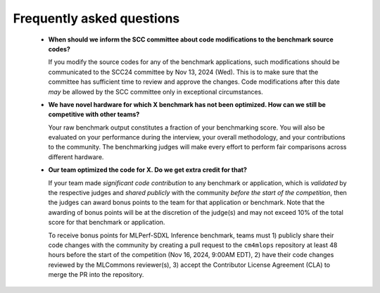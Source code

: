 Frequently asked questions
----------------------------------

  - **When should we inform the SCC committee about code modifications to the benchmark source codes?**
  
    If you modify the source codes for any of the benchmark applications, such modifications should be communicated to the SCC24 committee by Nov 13, 2024 (Wed). This is to make sure that the committee has sufficient time to review and approve the changes. Code modifications after this date *may* be allowed by the SCC committee only in exceptional circumstances.

  - **We have novel hardware for which X benchmark has not been optimized. How can we still be competitive with other teams?**

    Your raw benchmark output constitutes a fraction of your benchmarking score. You will also be evaluated on your performance during the interview, your overall methodology, and your contributions to the community. The benchmarking judges will make every effort to perform fair comparisons across different hardware.

  - **Our team optimized the code for X. Do we get extra credit for that?**

    If your team made *significant code contribution* to any benchmark or application, which is *validated* by the respective judges and *shared publicly* with the community *before the start of the competition*, then the judges can award bonus points to the team for that application or benchmark. Note that the awarding of bonus points will be at the discretion of the judge(s) and may not exceed 10% of the total score for that benchmark or application.

    To receive bonus points for MLPerf-SDXL Inference benchmark, teams must 1) publicly share their code changes with the community by creating a pull request to the ``cm4mlops`` repository at least 48 hours before the start of the competition (Nov 16, 2024, 9:00AM EDT), 2) have their code changes reviewed by the MLCommons reviewer(s), 3) accept the Contributor License Agreement (CLA) to merge the PR into the repository.
